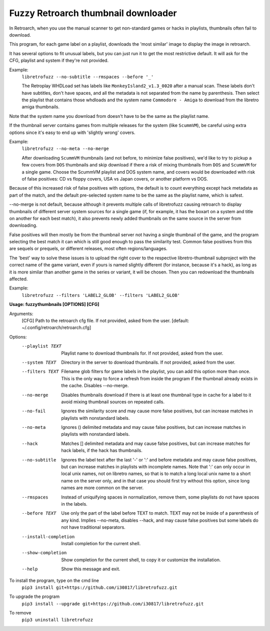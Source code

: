 **Fuzzy Retroarch thumbnail downloader**
========================================

In Retroarch, when you use the manual scanner to get non-standard games or hacks in playlists, thumbnails often fail to download. 

This program, for each game label on a playlist, downloads the 'most similar' image to display the image in retroarch.

It has several options to fit unusual labels, but you can just run it to get the most restrictive default. It will ask for the CFG, playlist and system if they're not provided.

Example:
 ``libretrofuzz --no-subtitle --rmspaces --before '_'``
 
 The Retroplay WHDLoad set has labels like ``MonkeyIsland2_v1.3_0020`` after a manual scan. These labels don't have subtitles, don't have spaces, and all the metadata is not separated from the name by parenthesis. Then select the playlist that contains those whdloads and the system name ``Commodore - Amiga`` to download from the libretro amiga thumbnails.

Note that the system name you download from doesn't have to be the same as the playlist name.

If the thumbnail server contains games from multiple releases for the system (like ``ScummVM``), be careful using extra options since it's easy to end up with 'slightly wrong' covers.

Example:
 ``libretrofuzz --no-meta --no-merge``
 
 After downloading ``ScummVM`` thumbnails (and not before, to minimize false positives), we'd like to try to pickup a few covers from ``DOS`` thumbnails and skip download if there a risk of mixing thumbnails from ``DOS`` and ``ScummVM`` for a single game.
 Choose the ScummVM playlist and DOS system name, and covers would be downloaded with risk of false positives: CD vs floppy covers, USA vs Japan covers, or another platform vs DOS.

Because of this increased risk of false positives with options, the default is to count everything except hack metadata as part of the match, and the default pre-selected system name to be the same as the playlist name, which is safest.

--no-merge is not default, because although it prevents multiple calls of libretrofuzz causing retroarch to display thumbnails of different server system sources for a single game (if, for example, it has the boxart on a system and title on another for each best match), it also prevents newly added thumbnails on the same source in the server from downloading.

False positives will then mostly be from the thumbnail server not having a single thumbnail of the game, and the program selecting the best match it can which is still good enough to pass the similarity test. Common false positives from this are sequels or prequels, or different releases, most often regions/languages.

The 'best' way to solve these issues is to upload the right cover to the respective libretro-thumbnail subproject with the correct name of the game variant, even if yours is named slightly different (for instance, because it's a hack), as long as it is more similar than another game in the series or variant, it will be chosen. Then you can redownload the thumbnails affected.

Example:
  ``libretrofuzz --filters 'LABEL2_GLOB' --filters 'LABEL2_GLOB'``

**Usage: fuzzythumbnails [OPTIONS] [CFG]**

Arguments:
  [CFG]  Path to the retroarch cfg file. If not provided, asked from the user.
  [default: ~/.config/retroarch/retroarch.cfg]

Options:
  --playlist TEXT       Playlist name to download thumbnails for. If not
                        provided, asked from the user.
  --system TEXT         Directory in the server to download thumbnails. If not
                        provided, asked from the user.
  --filters TEXT        Filename glob filters for game labels in the playlist,
                        you can add this option more than once. This is the
                        only way to force a refresh from inside the program if
                        the thumbnail already exists in the cache. Disables
                        --no-merge.
  --no-merge            Disables thumbnails download if there is at least one
                        thumbnail type in cache for a label to it avoid mixing
                        thumbnail sources on repeated calls.
  --no-fail             Ignores the similarity score and may cause more false
                        positives, but can increase matches in playlists with
                        nonstandard labels.
  --no-meta             Ignores () delimited metadata and may cause false
                        positives, but can increase matches in playlists with
                        nonstandard labels.
  --hack                Matches [] delimited metadata and may cause false
                        positives, but can increase matches for hack labels,
                        if the hack has thumbnails.
  --no-subtitle         Ignores the label text after the last '-' or ':' and
                        before metadata and may cause false positives, but can
                        increase matches in playlists with incomplete names.
                        Note that ':' can only occur in local unix names, not
                        on libretro names, so that is to match a long local
                        unix name to a short name on the server only, and in
                        that case you should first try without this option,
                        since long names are more common on the server.
  --rmspaces            Instead of uniquifying spaces in normalization, remove
                        them, some playlists do not have spaces in the labels.
  --before TEXT         Use only the part of the label before TEXT to match.
                        TEXT may not be inside of a parenthesis of any kind.
                        Implies --no-meta, disables --hack, and may cause
                        false positives but some labels do not have
                        traditional separators.
  --install-completion  Install completion for the current shell.
  --show-completion     Show completion for the current shell, to copy it or
                        customize the installation.
  --help                Show this message and exit.


To install the program, type on the cmd line
 ``pip3 install git+https://github.com/i30817/libretrofuzz.git``

To upgrade the program
 ``pip3 install --upgrade git+https://github.com/i30817/libretrofuzz.git``

To remove
 ``pip3 uninstall libretrofuzz``
